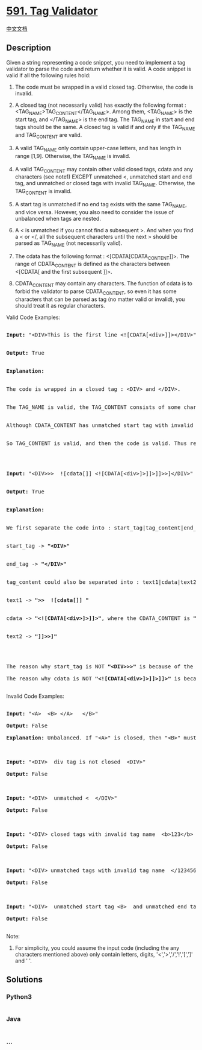 * [[https://leetcode.com/problems/tag-validator][591. Tag Validator]]
  :PROPERTIES:
  :CUSTOM_ID: tag-validator
  :END:
[[./solution/0500-0599/0591.Tag Validator/README.org][中文文档]]

** Description
   :PROPERTIES:
   :CUSTOM_ID: description
   :END:

#+begin_html
  <p>
#+end_html

Given a string representing a code snippet, you need to implement a tag
validator to parse the code and return whether it is valid. A code
snippet is valid if all the following rules hold:

#+begin_html
  <p>
#+end_html

#+begin_html
  <ol>
#+end_html

#+begin_html
  <li>
#+end_html

The code must be wrapped in a valid closed tag. Otherwise, the code is
invalid.

#+begin_html
  </li>
#+end_html

#+begin_html
  <li>
#+end_html

A closed tag (not necessarily valid) has exactly the following format :
<TAG_NAME>TAG_CONTENT</TAG_NAME>. Among them, <TAG_NAME> is the start
tag, and </TAG_NAME> is the end tag. The TAG_NAME in start and end tags
should be the same. A closed tag is valid if and only if the TAG_NAME
and TAG_CONTENT are valid.

#+begin_html
  </li>
#+end_html

#+begin_html
  <li>
#+end_html

A valid TAG_NAME only contain upper-case letters, and has length in
range [1,9]. Otherwise, the TAG_NAME is invalid.

#+begin_html
  </li>
#+end_html

#+begin_html
  <li>
#+end_html

A valid TAG_CONTENT may contain other valid closed tags, cdata and any
characters (see note1) EXCEPT unmatched <, unmatched start and end tag,
and unmatched or closed tags with invalid TAG_NAME. Otherwise, the
TAG_CONTENT is invalid.

#+begin_html
  </li>
#+end_html

#+begin_html
  <li>
#+end_html

A start tag is unmatched if no end tag exists with the same TAG_NAME,
and vice versa. However, you also need to consider the issue of
unbalanced when tags are nested.

#+begin_html
  </li>
#+end_html

#+begin_html
  <li>
#+end_html

A < is unmatched if you cannot find a subsequent >. And when you find a
< or </, all the subsequent characters until the next > should be parsed
as TAG_NAME (not necessarily valid).

#+begin_html
  </li>
#+end_html

#+begin_html
  <li>
#+end_html

The cdata has the following format : <[CDATA[CDATA_CONTENT]]>. The range
of CDATA_CONTENT is defined as the characters between <[CDATA[ and the
first subsequent ]]>.

#+begin_html
  </li>
#+end_html

#+begin_html
  <li>
#+end_html

CDATA_CONTENT may contain any characters. The function of cdata is to
forbid the validator to parse CDATA_CONTENT, so even it has some
characters that can be parsed as tag (no matter valid or invalid), you
should treat it as regular characters.

#+begin_html
  </li>
#+end_html

#+begin_html
  </ol>
#+end_html

#+begin_html
  <p>
#+end_html

Valid Code Examples:

#+begin_html
  <pre>

  <b>Input:</b> "&lt;DIV&gt;This is the first line &lt;![CDATA[&lt;div&gt;]]&gt;&lt;/DIV&gt;"<br />

  <b>Output:</b> True<br />

  <b>Explanation:</b> <br>

  The code is wrapped in a closed tag : &lt;DIV> and &lt;/DIV>. <br>

  The TAG_NAME is valid, the TAG_CONTENT consists of some characters and cdata. <br>

  Although CDATA_CONTENT has unmatched start tag with invalid TAG_NAME, it should be considered as plain text, not parsed as tag.<br>

  So TAG_CONTENT is valid, and then the code is valid. Thus return true.<br />



  <b>Input:</b> "&lt;DIV>>>  ![cdata[]] &lt;![CDATA[&lt;div>]>]]>]]>>]&lt;/DIV>"<br />

  <b>Output:</b> True<br />

  <b>Explanation:</b><br />

  We first separate the code into : start_tag|tag_content|end_tag.<br />

  start_tag -> <b>"&lt;DIV&gt;"</b><br />

  end_tag -> <b>"&lt;/DIV>"</b><br />

  tag_content could also be separated into : text1|cdata|text2.<br />

  text1 -> <b>">>  ![cdata[]] "</b><br />

  cdata -> <b>"&lt;![CDATA[&lt;div>]>]]>"</b>, where the CDATA_CONTENT is <b>"&lt;div>]>"</b><br />

  text2 -> <b>"]]>>]"</b><br />



  The reason why start_tag is NOT <b>"&lt;DIV>>>"</b> is because of the rule 6.

  The reason why cdata is NOT <b>"&lt;![CDATA[&lt;div>]>]]>]]>"</b> is because of the rule 7.

  </pre>
#+end_html

#+begin_html
  </p>
#+end_html

#+begin_html
  <p>
#+end_html

Invalid Code Examples:

#+begin_html
  <pre>

  <b>Input:</b> "&lt;A>  &lt;B> &lt;/A>   &lt;/B>"

  <b>Output:</b> False

  <b>Explanation:</b> Unbalanced. If "&lt;A>" is closed, then "&lt;B>" must be unmatched, and vice versa.



  <b>Input:</b> "&lt;DIV&gt;  div tag is not closed  &lt;DIV&gt;"

  <b>Output:</b> False



  <b>Input:</b> "&lt;DIV&gt;  unmatched &lt  &lt;/DIV&gt;"

  <b>Output:</b> False



  <b>Input:</b> "&lt;DIV&gt; closed tags with invalid tag name  &lt;b>123&lt;/b> &lt;/DIV&gt;"

  <b>Output:</b> False



  <b>Input:</b> "&lt;DIV&gt; unmatched tags with invalid tag name  &lt;/1234567890> and &lt;CDATA[[]]>  &lt;/DIV&gt;"

  <b>Output:</b> False



  <b>Input:</b> "&lt;DIV&gt;  unmatched start tag &lt;B>  and unmatched end tag &lt;/C>  &lt;/DIV&gt;"

  <b>Output:</b> False

  </pre>
#+end_html

#+begin_html
  </p>
#+end_html

#+begin_html
  <p>
#+end_html

Note:

#+begin_html
  <ol>
#+end_html

#+begin_html
  <li>
#+end_html

For simplicity, you could assume the input code (including the any
characters mentioned above) only contain letters, digits,
'<','>','/','!','[',']' and ' '.

#+begin_html
  </li>
#+end_html

#+begin_html
  </ol>
#+end_html

#+begin_html
  </p>
#+end_html

** Solutions
   :PROPERTIES:
   :CUSTOM_ID: solutions
   :END:

#+begin_html
  <!-- tabs:start -->
#+end_html

*** *Python3*
    :PROPERTIES:
    :CUSTOM_ID: python3
    :END:
#+begin_src python
#+end_src

*** *Java*
    :PROPERTIES:
    :CUSTOM_ID: java
    :END:
#+begin_src java
#+end_src

*** *...*
    :PROPERTIES:
    :CUSTOM_ID: section
    :END:
#+begin_example
#+end_example

#+begin_html
  <!-- tabs:end -->
#+end_html
